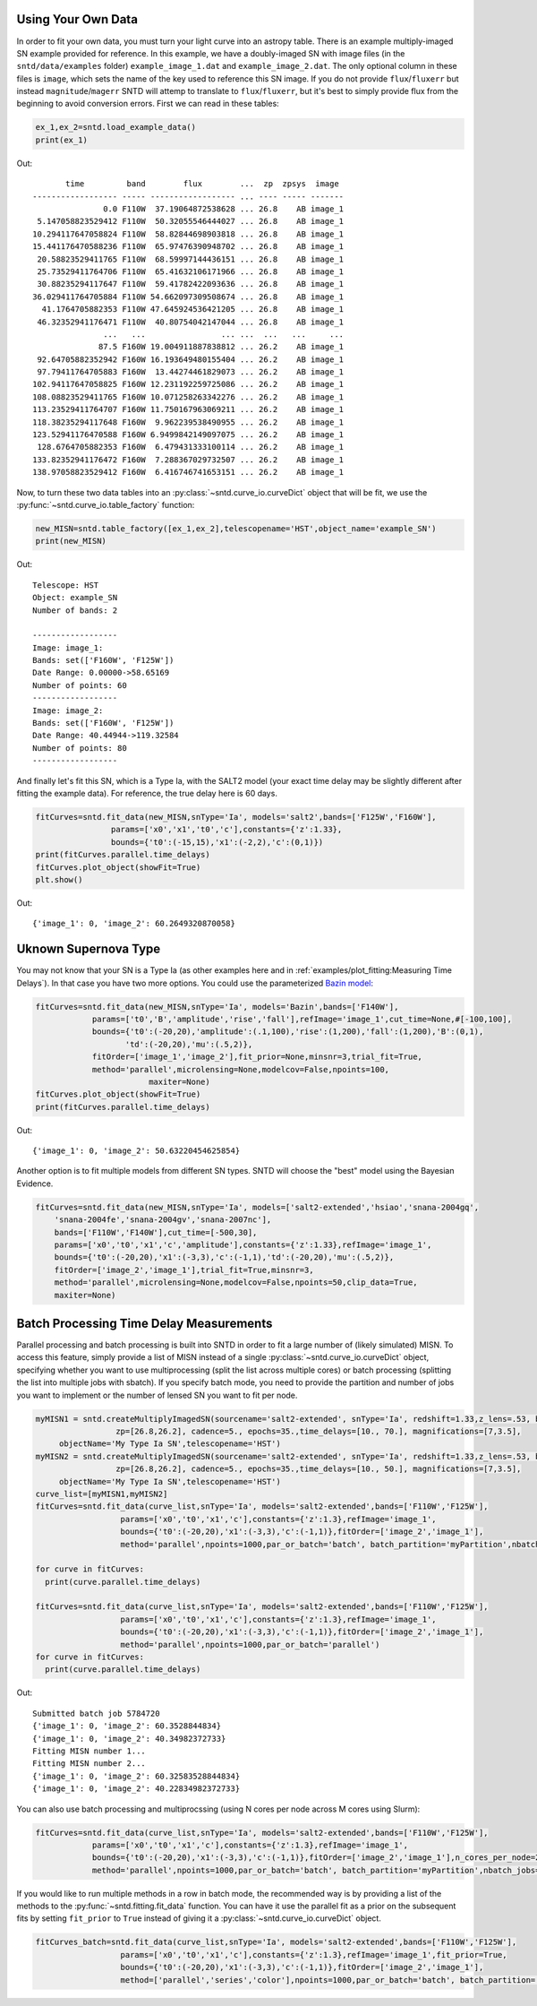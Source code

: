 *******************
Using Your Own Data
*******************
In order to fit your own data, you must turn your light curve into an astropy table. There is an example multiply-imaged
SN example provided for reference. In this example, we have a doubly-imaged SN with image files (in the ``sntd/data/examples`` folder)
``example_image_1.dat`` and ``example_image_2.dat``. The only optional column in these files is ``image``, which sets the name of the key
used to reference this SN image. If you do not provide ``flux``/``fluxerr`` but instead ``magnitude``/``magerr`` SNTD will attemp to translate to
``flux``/``fluxerr``, but it's best to simply provide flux from the beginning to avoid conversion errors. First we can read in these tables:

.. code-block:: python
	
	ex_1,ex_2=sntd.load_example_data()
	print(ex_1)

Out:: 

	       time         band        flux        ...  zp  zpsys  image 
	------------------ ----- ------------------ ... ---- ----- -------
	               0.0 F110W  37.19064872538628 ... 26.8    AB image_1
	 5.147058823529412 F110W  50.32055546444027 ... 26.8    AB image_1
	10.294117647058824 F110W  58.82844698903818 ... 26.8    AB image_1
	15.441176470588236 F110W  65.97476390948702 ... 26.8    AB image_1
	 20.58823529411765 F110W  68.59997144436151 ... 26.8    AB image_1
	 25.73529411764706 F110W  65.41632106171966 ... 26.8    AB image_1
	 30.88235294117647 F110W  59.41782422093636 ... 26.8    AB image_1
	36.029411764705884 F110W 54.662097309508674 ... 26.8    AB image_1
	  41.1764705882353 F110W 47.645924536421205 ... 26.8    AB image_1
	 46.32352941176471 F110W  40.80754042147044 ... 26.8    AB image_1
	               ...   ...                ... ...  ...   ...     ...
	              87.5 F160W 19.004911887838812 ... 26.2    AB image_1
	 92.64705882352942 F160W 16.193649480155404 ... 26.2    AB image_1
	 97.79411764705883 F160W  13.44274461829073 ... 26.2    AB image_1
	102.94117647058825 F160W 12.231192259725086 ... 26.2    AB image_1
	108.08823529411765 F160W 10.071258263342276 ... 26.2    AB image_1
	113.23529411764707 F160W 11.750167963069211 ... 26.2    AB image_1
	118.38235294117648 F160W  9.962239538490955 ... 26.2    AB image_1
	123.52941176470588 F160W 6.9499842149097075 ... 26.2    AB image_1
	 128.6764705882353 F160W  6.479431333100114 ... 26.2    AB image_1
	133.82352941176472 F160W  7.288367029732507 ... 26.2    AB image_1
	138.97058823529412 F160W  6.416746741653151 ... 26.2    AB image_1

Now, to turn these two data tables into an :py:class:`~sntd.curve_io.curveDict` object that will be fit, we use the :py:func:`~sntd.curve_io.table_factory` function:

.. code-block:: python

	new_MISN=sntd.table_factory([ex_1,ex_2],telescopename='HST',object_name='example_SN')
	print(new_MISN)

Out::

	Telescope: HST
	Object: example_SN
	Number of bands: 2

	------------------
	Image: image_1:
	Bands: set(['F160W', 'F125W'])
	Date Range: 0.00000->58.65169
	Number of points: 60
	------------------
	Image: image_2:
	Bands: set(['F160W', 'F125W'])
	Date Range: 40.44944->119.32584
	Number of points: 80
	------------------

And finally let's fit this SN, which is a Type Ia, with the SALT2 model (your exact time delay may
be slightly different after fitting the example data). For reference, the true delay here is 60 days.


.. code-block:: python

	fitCurves=sntd.fit_data(new_MISN,snType='Ia', models='salt2',bands=['F125W','F160W'],
                        params=['x0','x1','t0','c'],constants={'z':1.33},
                        bounds={'t0':(-15,15),'x1':(-2,2),'c':(0,1)})
	print(fitCurves.parallel.time_delays)
	fitCurves.plot_object(showFit=True)
	plt.show()


Out::

	{'image_1': 0, 'image_2': 60.2649320870058}

.. image:: _static/example_fit.png
    :width: 600px
    :align: center
    :height: 600px
    :alt: alternate text


*********************
Uknown Supernova Type
*********************

You may not know that your SN is a Type Ia (as other examples here and in :ref:`examples/plot_fitting:Measuring Time Delays`).
In that case you have two more options. You could use the parameterized `Bazin model <https://ui.adsabs.harvard.edu/abs/2009A%26A...499..653B/abstract>`_:

.. code-block:: python

	fitCurves=sntd.fit_data(new_MISN,snType='Ia', models='Bazin',bands=['F140W'],
	            params=['t0','B','amplitude','rise','fall'],refImage='image_1',cut_time=None,#[-100,100],
	            bounds={'t0':(-20,20),'amplitude':(.1,100),'rise':(1,200),'fall':(1,200),'B':(0,1),
	                   'td':(-20,20),'mu':(.5,2)},
	            fitOrder=['image_1','image_2'],fit_prior=None,minsnr=3,trial_fit=True,
	            method='parallel',microlensing=None,modelcov=False,npoints=100,
	                        maxiter=None)
	fitCurves.plot_object(showFit=True)
	print(fitCurves.parallel.time_delays)

Out::
	
	{'image_1': 0, 'image_2': 50.63220454625854}

.. image:: _static/bazin.png
    :width: 600px
    :align: center
    :height: 600px
    :alt: alternate text

Another option is to fit multiple models from different SN types. SNTD will choose the "best" model using the Bayesian Evidence.

.. code-block:: python

	fitCurves=sntd.fit_data(new_MISN,snType='Ia', models=['salt2-extended','hsiao','snana-2004gq',
            'snana-2004fe','snana-2004gv','snana-2007nc'],
            bands=['F110W','F140W'],cut_time=[-500,30],
            params=['x0','t0','x1','c','amplitude'],constants={'z':1.33},refImage='image_1',
            bounds={'t0':(-20,20),'x1':(-3,3),'c':(-1,1),'td':(-20,20),'mu':(.5,2)},
            fitOrder=['image_2','image_1'],trial_fit=True,minsnr=3,
            method='parallel',microlensing=None,modelcov=False,npoints=50,clip_data=True,
            maxiter=None)

****************************************
Batch Processing Time Delay Measurements
****************************************

Parallel processing and batch processing is built into SNTD in order to fit a large number of (likely simulated) MISN. To access this feature,
simply provide a list of MISN instead of a single :py:class:`~sntd.curve_io.curveDict` object, specifying whether you want to use multiprocessing (split the list across multiple cores)
or batch processing (splitting the list into multiple jobs with sbatch). If you specify batch mode, you need to provide
the partition and number of jobs you want to implement or the number of lensed SN you want to fit per node. 

.. code-block:: python

  myMISN1 = sntd.createMultiplyImagedSN(sourcename='salt2-extended', snType='Ia', redshift=1.33,z_lens=.53, bands=['F110W','F125W'],
                   zp=[26.8,26.2], cadence=5., epochs=35.,time_delays=[10., 70.], magnifications=[7,3.5],
       objectName='My Type Ia SN',telescopename='HST')
  myMISN2 = sntd.createMultiplyImagedSN(sourcename='salt2-extended', snType='Ia', redshift=1.33,z_lens=.53, bands=['F110W','F125W'],
                   zp=[26.8,26.2], cadence=5., epochs=35.,time_delays=[10., 50.], magnifications=[7,3.5],
       objectName='My Type Ia SN',telescopename='HST')
  curve_list=[myMISN1,myMISN2]
  fitCurves=sntd.fit_data(curve_list,snType='Ia', models='salt2-extended',bands=['F110W','F125W'],
                    params=['x0','t0','x1','c'],constants={'z':1.3},refImage='image_1',
                    bounds={'t0':(-20,20),'x1':(-3,3),'c':(-1,1)},fitOrder=['image_2','image_1'],
                    method='parallel',npoints=1000,par_or_batch='batch', batch_partition='myPartition',nbatch_jobs=2)

  for curve in fitCurves:
    print(curve.parallel.time_delays)
  
  fitCurves=sntd.fit_data(curve_list,snType='Ia', models='salt2-extended',bands=['F110W','F125W'],
                    params=['x0','t0','x1','c'],constants={'z':1.3},refImage='image_1',
                    bounds={'t0':(-20,20),'x1':(-3,3),'c':(-1,1)},fitOrder=['image_2','image_1'],
                    method='parallel',npoints=1000,par_or_batch='parallel')
  for curve in fitCurves:
    print(curve.parallel.time_delays)

Out::

  Submitted batch job 5784720
  {'image_1': 0, 'image_2': 60.3528844834}
  {'image_1': 0, 'image_2': 40.34982372733}
  Fitting MISN number 1...
  Fitting MISN number 2...
  {'image_1': 0, 'image_2': 60.32583528844834}
  {'image_1': 0, 'image_2': 40.22834982372733}


You can also use batch processing and multiprocssing (using N cores per node across M cores using Slurm):

.. code-block:: python

	fitCurves=sntd.fit_data(curve_list,snType='Ia', models='salt2-extended',bands=['F110W','F125W'],
                    params=['x0','t0','x1','c'],constants={'z':1.3},refImage='image_1',
                    bounds={'t0':(-20,20),'x1':(-3,3),'c':(-1,1)},fitOrder=['image_2','image_1'],n_cores_per_node=2,
                    method='parallel',npoints=1000,par_or_batch='batch', batch_partition='myPartition',nbatch_jobs=1)

If you would like to run multiple methods in a row in batch mode, the recommended way is by providing a list of the methods to the :py:func:`~sntd.fitting.fit_data` function. You 
can have it use the parallel fit as a prior on the subsequent fits by setting ``fit_prior`` to ``True`` instead of giving it a :py:class:`~sntd.curve_io.curveDict` object.


.. code-block:: python

  
  fitCurves_batch=sntd.fit_data(curve_list,snType='Ia', models='salt2-extended',bands=['F110W','F125W'],
                    params=['x0','t0','x1','c'],constants={'z':1.3},refImage='image_1',fit_prior=True,
                    bounds={'t0':(-20,20),'x1':(-3,3),'c':(-1,1)},fitOrder=['image_2','image_1'],
                    method=['parallel','series','color'],npoints=1000,par_or_batch='batch', batch_partition='myPartition',nbatch_jobs=2)
